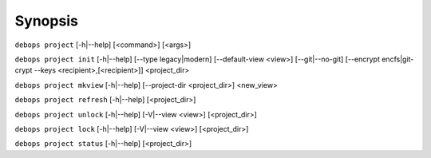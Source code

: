 .. Copyright (C) 2021-2023 Maciej Delmanowski <drybjed@gmail.com>
.. Copyright (C) 2021-2023 DebOps <https://debops.org/>
.. SPDX-License-Identifier: GPL-3.0-only

Synopsis
========

``debops project`` [-h|--help] [<command>] [<args>]

``debops project init`` [-h|--help] [--type legacy|modern] [--default-view <view>] [--git|--no-git] [--encrypt encfs|git-crypt --keys <recipient>,[<recipient>]] <project_dir>

``debops project mkview`` [-h|--help] [--project-dir <project_dir>] <new_view>

``debops project refresh`` [-h|--help] [<project_dir>]

``debops project unlock`` [-h|--help] [-V|--view <view>] [<project_dir>]

``debops project lock`` [-h|--help] [-V|--view <view>] [<project_dir>]

``debops project status`` [-h|--help] [<project_dir>]
